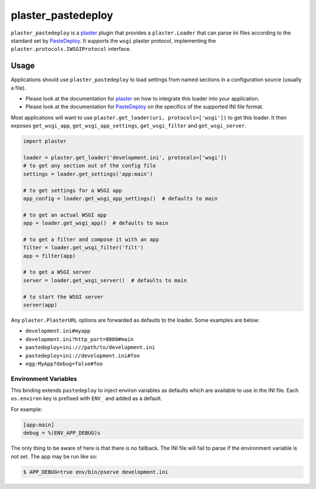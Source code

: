 ===================
plaster_pastedeploy
===================

.. image:: https://img.shields.io/pypi/v/plaster_pastedeploy.svg
        :target: https://pypi.python.org/pypi/plaster_pastedeploy

.. image:: https://img.shields.io/travis/Pylons/plaster_pastedeploy/master.svg
        :target: https://travis-ci.org/Pylons/plaster_pastedeploy

``plaster_pastedeploy`` is a plaster_ plugin that provides a ``plaster.Loader``
that can parse ini files according to the standard set by PasteDeploy_. It
supports the ``wsgi`` plaster protocol, implementing the
``plaster.protocols.IWSGIProtocol`` interface.

Usage
=====

Applications should use ``plaster_pastedeploy`` to load settings from named
sections in a configuration source (usually a file).

- Please look at the documentation for plaster_ on how to integrate this
  loader into your application.

- Please look at the documentation for PasteDeploy_ on the specifics of the
  supported INI file format.

Most applications will want to use
``plaster.get_loader(uri, protocols=['wsgi'])`` to get this loader. It then
exposes ``get_wsgi_app``, ``get_wsgi_app_settings``, ``get_wsgi_filter`` and
``get_wsgi_server``.

.. code-block:: python

    import plaster

    loader = plaster.get_loader('development.ini', protocols=['wsgi'])
    # to get any section out of the config file
    settings = loader.get_settings('app:main')

    # to get settings for a WSGI app
    app_config = loader.get_wsgi_app_settings()  # defaults to main

    # to get an actual WSGI app
    app = loader.get_wsgi_app()  # defaults to main

    # to get a filter and compose it with an app
    filter = loader.get_wsgi_filter('filt')
    app = filter(app)

    # to get a WSGI server
    server = loader.get_wsgi_server()  # defaults to main

    # to start the WSGI server
    server(app)

Any ``plaster.PlasterURL`` options are forwarded as defaults to the loader.
Some examples are below:

- ``development.ini#myapp``

- ``development.ini?http_port=8080#main``

- ``pastedeploy+ini:///path/to/development.ini``

- ``pastedeploy+ini://development.ini#foo``

- ``egg:MyApp?debug=false#foo``

Environment Variables
---------------------

This binding extends ``pastedeploy`` to inject environ variables as defaults
which are available to use in the INI file. Each ``os.environ`` key is prefixed
with ``ENV_`` and added as a default.

For example:

.. code-block:: ini

   [app:main]
   debug = %(ENV_APP_DEBUG)s

The only thing to be aware of here is that there is no fallback. The INI file
will fail to parse if the environment variable is not set. The app may be run
like so:

.. code-block:: bash

   $ APP_DEBUG=true env/bin/pserve development.ini

.. _PasteDeploy: http://pastedeploy.readthedocs.io/en/latest/
.. _plaster: http://docs.pylonsproject.org/projects/plaster/en/latest/
